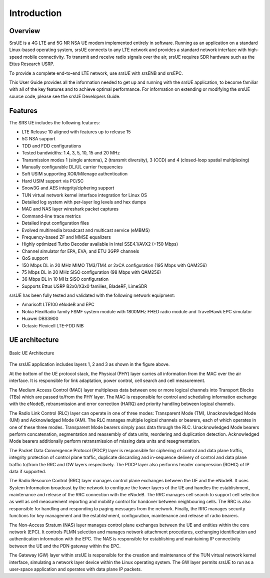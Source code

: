.. _ue_intro:

Introduction
============

.. image:: .imgs/srsue_logo.png

Overview
********

SrsUE is a 4G LTE and 5G NR NSA UE modem implemented entirely in software. Running as an application on a standard Linux-based operating system, srsUE connects to any LTE network and provides a standard network interface with high-speed mobile connectivity. To transmit and receive radio signals over the air, srsUE requires SDR hardware such as the Ettus Research USRP.

To provide a complete end-to-end LTE network, use srsUE with srsENB and srsEPC.

This User Guide provides all the information needed to get up and running with the srsUE application, to become familiar with all of the key features and to achieve optimal performance. For information on extending or modifying the srsUE source code, please see the srsUE Developers Guide.

Features
********

The SRS UE includes the following features:

- LTE Release 10 aligned with features up to release 15
- 5G NSA support
- TDD and FDD configurations
- Tested bandwidths: 1.4, 3, 5, 10, 15 and 20 MHz
- Transmission modes 1 (single antenna), 2 (transmit diversity), 3 (CCD) and 4 (closed-loop spatial multiplexing)
- Manually configurable DL/UL carrier frequencies
- Soft USIM supporting XOR/Milenage authentication
- Hard USIM support via PC/SC
- Snow3G and AES integrity/ciphering support
- TUN virtual network kernel interface integration for Linux OS
- Detailed log system with per-layer log levels and hex dumps
- MAC and NAS layer wireshark packet captures
- Command-line trace metrics
- Detailed input configuration files
- Evolved multimedia broadcast and multicast service (eMBMS)
- Frequency-based ZF and MMSE equalizers
- Highly optimized Turbo Decoder available in Intel SSE4.1/AVX2 (+150 Mbps)
- Channel simulator for EPA, EVA, and ETU 3GPP channels
- QoS support
- 150 Mbps DL in 20 MHz MIMO TM3/TM4 or 2xCA configuration (195 Mbps with QAM256)
- 75 Mbps DL in 20 MHz SISO configuration (98 Mbps with QAM256)
- 36 Mbps DL in 10 MHz SISO configuration
- Supports Ettus USRP B2x0/X3x0 families, BladeRF, LimeSDR

srsUE has been fully tested and validated with the following network equipment: 

- Amarisoft LTE100 eNodeB and EPC
- Nokia FlexiRadio family FSMF system module with 1800MHz FHED radio module and TravelHawk EPC simulator
- Huawei DBS3900 
- Octasic Flexicell LTE-FDD NIB

UE architecture
***************

.. figure:: .imgs/ue_basic.svg
    :width: 400px
    :align: center
    :alt: alternate text
    :figclass: align-center

    Basic UE Architecture

The srsUE application includes layers 1, 2 and 3 as shown in the figure above.

At the bottom of the UE protocol stack, the Physical (PHY) layer carries all information from the MAC over the air interface. It is responsible for link adaptation, power control, cell search and cell measurement.

The Medium Access Control (MAC) layer multiplexes data between one or more logical channels into Transport Blocks (TBs) which are passed to/from the PHY layer. The MAC is responsible for control and scheduling information exchange with the eNodeB, retransmission and error correction (HARQ) and priority handling between logical channels.

The Radio Link Control (RLC) layer can operate in one of three modes: Transparent Mode (TM), Unacknowledged Mode (UM) and Acknowledged Mode (AM). The RLC manages multiple logical channels or bearers, each of which operates in one of these three modes. Transparent Mode bearers simply pass data through the RLC. Unacknowledged Mode bearers perform concatenation, segmentation and reassembly of data units, reordering and duplication detection. Acknowledged Mode bearers additionally perform retransmission of missing data units and resegmentation.

The Packet Data Convergence Protocol (PDCP) layer is responsible for ciphering of control and data plane traffic, integrity protection of control plane traffic, duplicate discarding and in-sequence delivery of control and data plane traffic to/from the RRC and GW layers respectively. The PDCP layer also performs header compression (ROHC) of IP data if supported.

The Radio Resource Control (RRC) layer manages control plane exchanges between the UE and the eNodeB. It uses System Information broadcast by the network to configure the lower layers of the UE and handles the establishment, maintenance and release of the RRC connection with the eNodeB. The RRC manages cell search to support cell selection as well as cell measurement reporting and mobility control for handover between neighbouring cells. The RRC is also responsible for handling and responding to paging messages from the network. Finally, the RRC manages security functions for key management and the establishment, configuration, maintenance and release of radio bearers.

The Non-Access Stratum (NAS) layer manages control plane exchanges between the UE and entities within the core network (EPC). It controls PLMN selection and manages network attachment procedures, exchanging identification and authentication information with the EPC. The NAS is responsible for establishing and maintaining IP connectivity between the UE and the PDN gateway within the EPC.

The Gateway (GW) layer within srsUE is responsible for the creation and maintenance of the TUN virtual network kernel interface, simulating a network layer device within the Linux operating system. The GW layer permits srsUE to run as a user-space application and operates with data plane IP packets.
